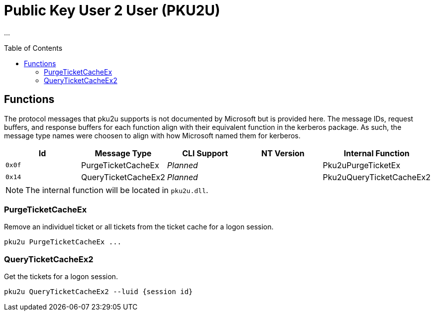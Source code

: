 ifdef::env-github[]
:note-caption: :pencil2:
endif::[]

= Public Key User 2 User (PKU2U)
:toc: macro

...

toc::[]

== Functions

The protocol messages that pku2u supports is not documented by Microsoft but is provided here.
The message IDs, request buffers, and response buffers for each function align with their equivalent function in the kerberos package.
As such, the message type names were choosen to align with how Microsoft named them for kerberos.

[%header]
|===
| Id     | Message Type        | CLI Support        | NT Version | Internal Function
| `0x0f` | PurgeTicketCacheEx  | _Planned_          |            | Pku2uPurgeTicketEx
| `0x14` | QueryTicketCacheEx2 | _Planned_          |            | Pku2uQueryTicketCacheEx2
|===

NOTE: The internal function will be located in `pku2u.dll`.

=== PurgeTicketCacheEx

Remove an individuel ticket or all tickets from the ticket cache for a logon session.

```
pku2u PurgeTicketCacheEx ...
```

=== QueryTicketCacheEx2

Get the tickets for a logon session.

```
pku2u QueryTicketCacheEx2 --luid {session id}
```